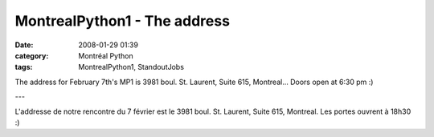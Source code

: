 MontrealPython1 - The address
#############################
:date: 2008-01-29 01:39
:category: Montréal Python
:tags: MontrealPython1, StandoutJobs

The address for February 7th's MP1 is 3981 boul. St. Laurent, Suite 615,
Montreal... Doors open at 6:30 pm :)

---

L'addresse de notre rencontre du 7 février est le 3981 boul. St.
Laurent, Suite 615, Montreal. Les portes ouvrent à 18h30 :)
